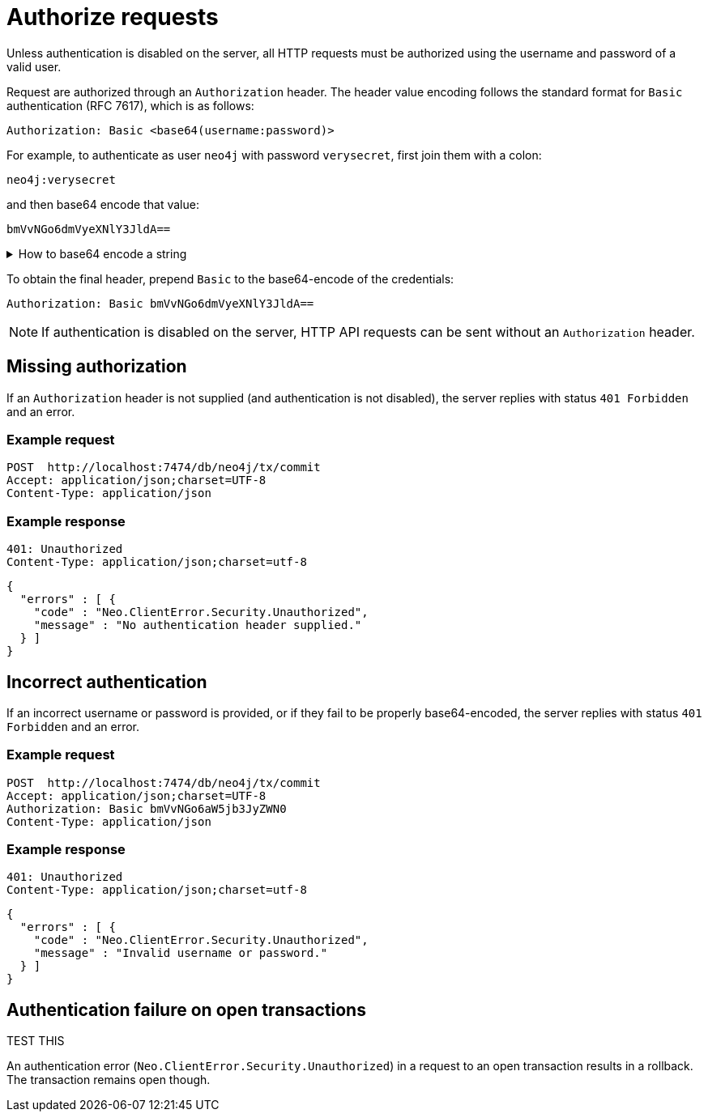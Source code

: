 = Authorize requests

Unless authentication is disabled on the server, all HTTP requests must be authorized using the username and password of a valid user.

Request are authorized through an `Authorization` header. The header value encoding follows the standard format for `Basic` authentication (RFC 7617), which is as follows:

----
Authorization: Basic <base64(username:password)>
----

For example, to authenticate as user `neo4j` with password `verysecret`, first join them with a colon:

----
neo4j:verysecret
----

and then base64 encode that value:

----
bmVvNGo6dmVyeXNlY3JldA==
----

.How to base64 encode a string
[%collapsible]
====
To base64 encode a string on a Linux or Mac machine, use the built-in `base64` command:

[source, bash]
----
echo -n "neo4j:verysecret" | base64
----
====

To obtain the final header, prepend `Basic` to the base64-encode of the credentials:

----
Authorization: Basic bmVvNGo6dmVyeXNlY3JldA==
----

[NOTE]
====
If authentication is disabled on the server, HTTP API requests can be sent without an `Authorization` header.
====

[[http-api-missing-authorization]]
== Missing authorization

If an `Authorization` header is not supplied (and authentication is not disabled), the server replies with status `401 Forbidden` and an error.

====
[discrete]
=== Example request

[source, headers]
----
POST  http://localhost:7474/db/neo4j/tx/commit
Accept: application/json;charset=UTF-8
Content-Type: application/json
----

[discrete]
=== Example response

[source, headers]
----
401: Unauthorized
Content-Type: application/json;charset=utf-8
----

[source, JSON]
----
{
  "errors" : [ {
    "code" : "Neo.ClientError.Security.Unauthorized",
    "message" : "No authentication header supplied."
  } ]
}
----
====


== Incorrect authentication

If an incorrect username or password is provided, or if they fail to be properly base64-encoded, the server replies with status `401 Forbidden` and an error.

====
[discrete]
=== Example request

[source, headers]
----
POST  http://localhost:7474/db/neo4j/tx/commit
Accept: application/json;charset=UTF-8
Authorization: Basic bmVvNGo6aW5jb3JyZWN0
Content-Type: application/json
----

[discrete]
=== Example response

[source, headers]
----
401: Unauthorized
Content-Type: application/json;charset=utf-8
----

[source, JSON]
----
{
  "errors" : [ {
    "code" : "Neo.ClientError.Security.Unauthorized",
    "message" : "Invalid username or password."
  } ]
}
----
====


[[http-api-auth-failure-rollback]]
== Authentication failure on open transactions

TEST THIS

An authentication error (`Neo.ClientError.Security.Unauthorized`) in a request to an open transaction results in a rollback. The transaction remains open though.

